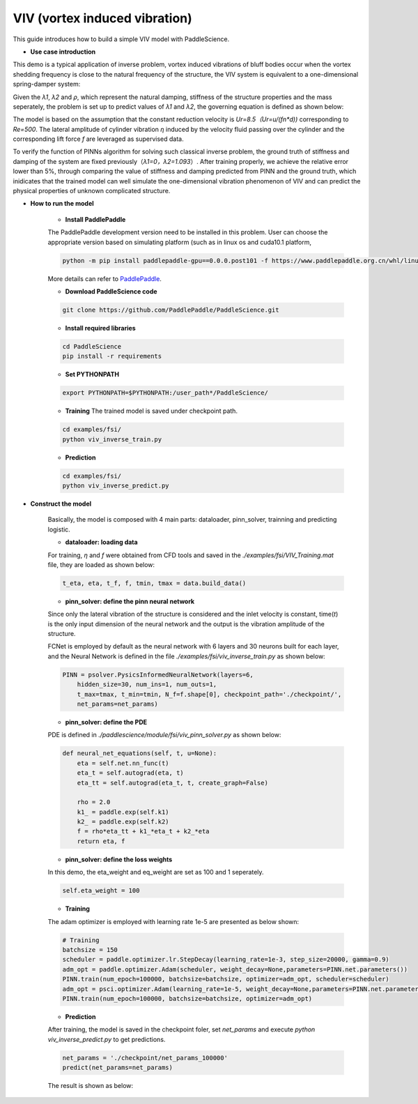 VIV (vortex induced vibration)
======================

This guide introduces how to build a simple VIV model with PaddleScience.

- **Use case introduction**

This demo is a typical application of inverse problem,  vortex induced vibrations of bluff bodies occur when the vortex shedding frequency is close to the natural frequency of the structure, the VIV system is equivalent to a one-dimensional spring-damper system: 

.. image:: ../img/VIV_1D_SpringDamper.png
	   :width: 400
	   :align: center


Given the *λ1*, *λ2* and *ρ*, which represent the natural damping, stiffness of the structure properties and the mass seperately, the problem is set up to predict values of *λ1* and *λ2*, the governing equation is defined as shown below:

.. image:: ../img/VIV_eq.png
	   :width: 200
	   :align: center
	   
The model is based on the assumption that the constant reduction velocity is `Ur=8.5（Ur=u/(fn*d))` corresponding to `Re=500`. The lateral amplitude of cylinder vibration *η* induced by the velocity fluid passing over the cylinder and the corresponding lift force *f* are leveraged as supervised data. 

To verify the function of PINNs algorithm for solving such classical inverse problem, the ground truth of stiffness and damping of the system are fixed previously（*λ1=0，λ2=1.093*）. After training properly, we achieve the relative error lower than 5%, through comparing the value of stiffness and damping predicted from PINN and the ground truth,  which inidicates that the trained model can well simulate the one-dimensional vibration phenomenon of VIV and can predict the physical properties of unknown complicated structure.

- **How to run the model**

    - **Install PaddlePaddle**

    The PaddlePaddle development version need to be installed in this problem. User can choose the appropriate version based on simulating platform (such as in linux os and cuda10.1 platform, 

    .. code-block::

        python -m pip install paddlepaddle-gpu==0.0.0.post101 -f https://www.paddlepaddle.org.cn/whl/linux/gpu/develop.html` can be used for installing), 

    More details can refer to `PaddlePaddle <https://www.paddlepaddle.org.cn/install/quick?docurl=/documentation/docs/zh/develop/install/pip/linux-pip.html/>`_.

    - **Download PaddleScience code**
    
    .. code-block::

        git clone https://github.com/PaddlePaddle/PaddleScience.git

    - **Install required libraries**

    .. code-block::

        cd PaddleScience
        pip install -r requirements 

    - **Set PYTHONPATH**
    
    .. code-block::

        export PYTHONPATH=$PYTHONPATH:/user_path*/PaddleScience/
   
    - **Training** The trained model is saved under checkpoint path.
   
    .. code-block::

        cd examples/fsi/
        python viv_inverse_train.py

    - **Prediction**
    
    .. code-block::

        cd examples/fsi/
        python viv_inverse_predict.py

- **Construct the model**

    Basically, the model is composed with 4 main parts: dataloader, pinn_solver, trainning and predicting logistic.

    - **dataloader: loading data**

    For training, *η* and *f* were obtained from CFD tools and saved in the *./examples/fsi/VIV_Training.mat* file, they are loaded as shown below:

    .. code-block::

        t_eta, eta, t_f, f, tmin, tmax = data.build_data()

    - **pinn_solver: define the pinn neural network**

    Since only the lateral vibration of the structure is considered and the inlet velocity is constant, time(*t*) is the only input dimension of the neural network and the output is the vibration amplitude of the structure.

    FCNet is employed by default as the neural network with 6 layers and 30 neurons  built for each layer, and the Neural Network is defined in the file `./examples/fsi/viv_inverse_train.py` as shown below:

    .. code-block::

        PINN = psolver.PysicsInformedNeuralNetwork(layers=6, 
            hidden_size=30, num_ins=1, num_outs=1, 
            t_max=tmax, t_min=tmin, N_f=f.shape[0], checkpoint_path='./checkpoint/', 
            net_params=net_params)


    - **pinn_solver: define the PDE**

    PDE is defined in `./paddlescience/module/fsi/viv_pinn_solver.py` as shown below:

    .. code-block::

        def neural_net_equations(self, t, u=None):
            eta = self.net.nn_func(t)
            eta_t = self.autograd(eta, t)
            eta_tt = self.autograd(eta_t, t, create_graph=False)

            rho = 2.0
            k1_ = paddle.exp(self.k1)
            k2_ = paddle.exp(self.k2)
            f = rho*eta_tt + k1_*eta_t + k2_*eta
            return eta, f

    - **pinn_solver: define the loss weights**

    In this demo, the eta_weight and eq_weight are set as 100 and 1 seperately.

    .. code-block::

        self.eta_weight = 100

    - **Training**

    The adam optimizer is employed with learning rate 1e-5 are presented as below shown:

    .. code-block::

        # Training
        batchsize = 150
        scheduler = paddle.optimizer.lr.StepDecay(learning_rate=1e-3, step_size=20000, gamma=0.9)
        adm_opt = paddle.optimizer.Adam(scheduler, weight_decay=None,parameters=PINN.net.parameters())
        PINN.train(num_epoch=100000, batchsize=batchsize, optimizer=adm_opt, scheduler=scheduler)
        adm_opt = psci.optimizer.Adam(learning_rate=1e-5, weight_decay=None,parameters=PINN.net.parameters())
        PINN.train(num_epoch=100000, batchsize=batchsize, optimizer=adm_opt)

    - **Prediction**

    After training, the model is saved in the checkpoint foler, set `net_params` and execute `python viv_inverse_predict.py` to get predictions. 

    .. code-block::

        net_params = './checkpoint/net_params_100000'
        predict(net_params=net_params)

    The result is shown as below:

    .. image:: ../img/viv.png
	   :width: 400
	   :align: center

    .. image:: ../img/viv_f.png
	   :width: 400
	   :align: center
